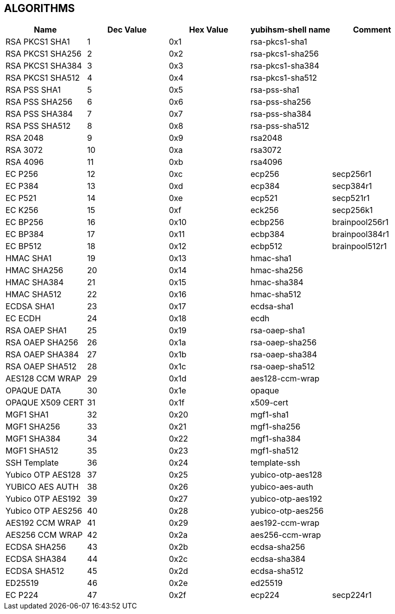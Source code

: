 == ALGORITHMS

[options="header"]
|=================================
|Name | Dec Value | Hex Value | yubihsm-shell name | Comment
|RSA PKCS1 SHA1 | 1 | 0x1 | rsa-pkcs1-sha1 |
|RSA PKCS1 SHA256 | 2 | 0x2| rsa-pkcs1-sha256 |
|RSA PKCS1 SHA384 | 3 | 0x3| rsa-pkcs1-sha384 |
|RSA PKCS1 SHA512 | 4 | 0x4 | rsa-pkcs1-sha512 |
|RSA PSS SHA1 | 5 | 0x5 | rsa-pss-sha1 |
|RSA PSS SHA256 | 6 | 0x6 | rsa-pss-sha256 |
|RSA PSS SHA384 | 7 | 0x7 | rsa-pss-sha384 |
|RSA PSS SHA512 | 8 | 0x8 | rsa-pss-sha512 |
|RSA 2048 | 9 | 0x9 | rsa2048 |
|RSA 3072 | 10 | 0xa | rsa3072 |
|RSA 4096 | 11 | 0xb | rsa4096 |
|EC P256 | 12 | 0xc | ecp256 | secp256r1
|EC P384 | 13 | 0xd | ecp384 | secp384r1
|EC P521 | 14 | 0xe | ecp521 | secp521r1
|EC K256 | 15 | 0xf | eck256 | secp256k1
|EC BP256 | 16 |0x10 | ecbp256 | brainpool256r1
|EC BP384 | 17 |0x11 | ecbp384 | brainpool384r1
|EC BP512 | 18 | 0x12 | ecbp512 | brainpool512r1
|HMAC SHA1 | 19 | 0x13 | hmac-sha1 |
|HMAC SHA256 | 20 | 0x14 | hmac-sha256 |
|HMAC SHA384 | 21 | 0x15 | hmac-sha384 |
|HMAC SHA512 | 22 | 0x16 | hmac-sha512 |
|ECDSA SHA1 | 23 | 0x17 | ecdsa-sha1 |
|EC ECDH | 24 | 0x18 | ecdh |
|RSA OAEP SHA1 | 25 | 0x19 | rsa-oaep-sha1 |
|RSA OAEP SHA256 | 26 | 0x1a | rsa-oaep-sha256 |
|RSA OAEP SHA384 | 27 | 0x1b | rsa-oaep-sha384 |
|RSA OAEP SHA512 | 28 | 0x1c | rsa-oaep-sha512 |
|AES128 CCM WRAP | 29 | 0x1d | aes128-ccm-wrap |
|OPAQUE DATA | 30 | 0x1e | opaque |
|OPAQUE X509 CERT | 31 | 0x1f | x509-cert |
|MGF1 SHA1 | 32 | 0x20 | mgf1-sha1 |
|MGF1 SHA256 | 33 | 0x21 | mgf1-sha256 |
|MGF1 SHA384 | 34 | 0x22 | mgf1-sha384 |
|MGF1 SHA512 | 35 | 0x23 | mgf1-sha512 |
|SSH Template | 36 | 0x24 | template-ssh |
|Yubico OTP AES128 | 37 | 0x25 | yubico-otp-aes128 |
|YUBICO AES AUTH | 38 | 0x26 | yubico-aes-auth |
|Yubico OTP AES192 | 39 | 0x27 | yubico-otp-aes192 |
|Yubico OTP AES256 | 40 | 0x28 | yubico-otp-aes256 |
|AES192 CCM WRAP | 41 | 0x29 | aes192-ccm-wrap |
|AES256 CCM WRAP | 42 | 0x2a| aes256-ccm-wrap |
|ECDSA SHA256 | 43 | 0x2b | ecdsa-sha256 |
|ECDSA SHA384 | 44 | 0x2c | ecdsa-sha384 |
|ECDSA SHA512 | 45 | 0x2d | ecdsa-sha512 |
|ED25519 | 46 | 0x2e | ed25519 |
|EC P224 | 47 | 0x2f | ecp224 | secp224r1
|=================================
